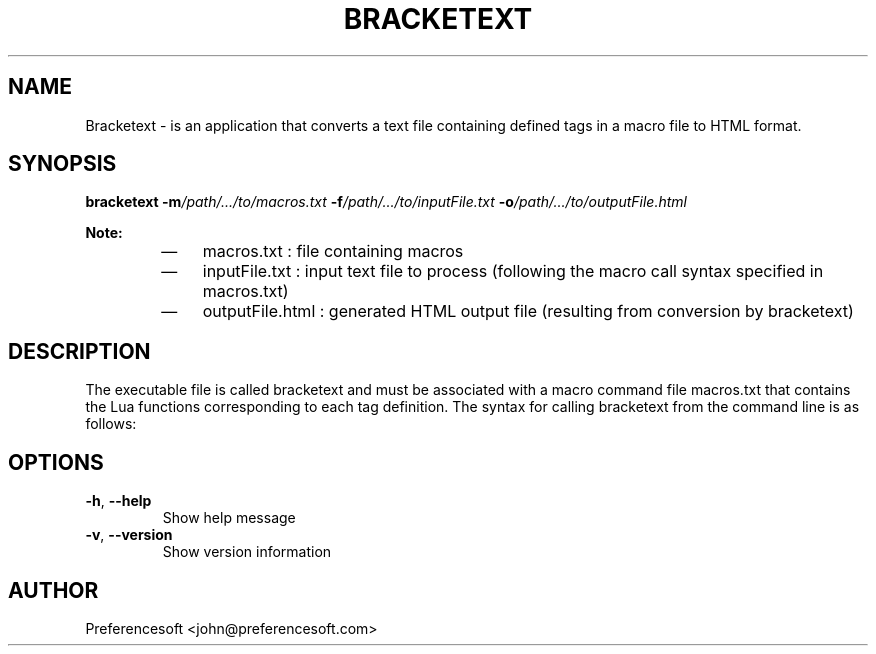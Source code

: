 .TH BRACKETEXT 1 "August 2024" "Version 1.0" "Usage"
.SH NAME
Bracketext \- is an application that converts a text file containing defined tags in a macro file to HTML format.
.SH SYNOPSIS
.B bracketext
\fB\-m\fP\fI/path/.../to/macros.txt\fP \fB\-f\fP\fI/path/.../to/inputFile.txt\fP \fB\-o\fP\fI/path/.../to/outputFile.html\fP
.PP
.B Note:
.RS
.IP \(em 3
macros.txt : file containing macros
.IP \(em 3
inputFile.txt : input text file to process (following the macro call syntax specified in macros.txt)
.IP \(em 3
outputFile.html : generated HTML output file (resulting from conversion by bracketext)
.RE
.SH DESCRIPTION
The executable file is called bracketext and must be associated with a macro command file macros.txt that contains the Lua functions corresponding to each tag definition.
The syntax for calling bracketext from the command line is as follows:

.SH OPTIONS
.TP
.BR \-h ", " \-\-help
Show help message
.TP
.BR \-v ", " \-\-version
Show version information
.SH AUTHOR
Preferencesoft <john@preferencesoft.com>